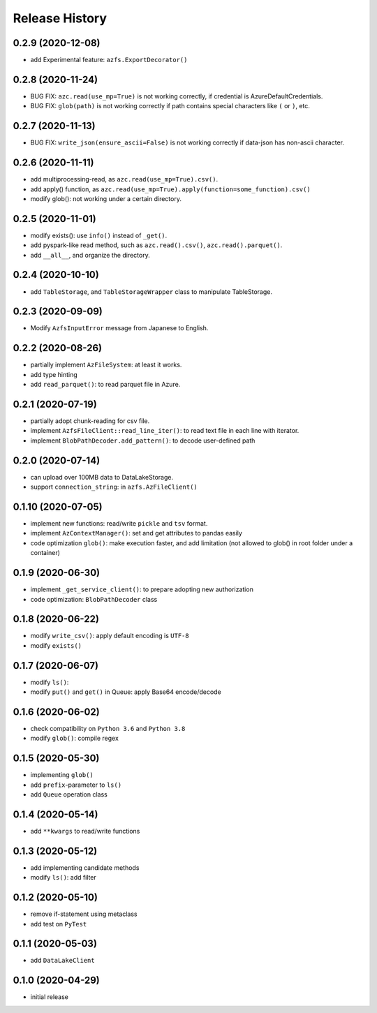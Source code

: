 ###############
Release History
###############

0.2.9 (2020-12-08)
******************

* add Experimental feature: ``azfs.ExportDecorator()``

0.2.8 (2020-11-24)
******************

* BUG FIX: ``azc.read(use_mp=True)`` is not working correctly, if credential is AzureDefaultCredentials.
* BUG FIX: ``glob(path)`` is not working correctly if path contains special characters like ``(`` or ``)``, etc.

0.2.7 (2020-11-13)
******************

* BUG FIX: ``write_json(ensure_ascii=False)`` is not working correctly if data-json has non-ascii character.

0.2.6 (2020-11-11)
******************

* add multiprocessing-read, as ``azc.read(use_mp=True).csv()``.
* add apply() function, as ``azc.read(use_mp=True).apply(function=some_function).csv()``
* modify glob(): not working under a certain directory.

0.2.5 (2020-11-01)
******************

* modify exists(): use ``info()`` instead of ``_get()``.
* add pyspark-like read method, such as ``azc.read().csv()``, ``azc.read().parquet()``.
* add ``__all__``, and organize the directory.

0.2.4 (2020-10-10)
******************

* add ``TableStorage``, and ``TableStorageWrapper`` class to manipulate TableStorage.

0.2.3 (2020-09-09)
******************

* Modify ``AzfsInputError`` message from Japanese to English.

0.2.2 (2020-08-26)
******************

* partially implement ``AzFileSystem``: at least it works.
* add type hinting
* add ``read_parquet()``: to read parquet file in Azure.

0.2.1 (2020-07-19)
******************

* partially adopt chunk-reading for csv file.
* implement ``AzfsFileClient::read_line_iter()``: to read text file in each line with iterator.
* implement ``BlobPathDecoder.add_pattern()``: to decode user-defined path

0.2.0 (2020-07-14)
******************

* can upload over 100MB data to DataLakeStorage.
* support ``connection_string``: in ``azfs.AzFileClient()``

0.1.10 (2020-07-05)
*******************

* implement new functions: read/write ``pickle`` and ``tsv`` format.
* implement ``AzContextManager()``: set and get attributes to pandas easily
* code optimization ``glob()``: make execution faster, and add limitation (not allowed to glob() in root folder under a container)

0.1.9 (2020-06-30)
******************

* implement ``_get_service_client()``: to prepare adopting new authorization
* code optimization: ``BlobPathDecoder`` class

0.1.8 (2020-06-22)
******************

* modify ``write_csv()``: apply default encoding is ``UTF-8``
* modify ``exists()``

0.1.7 (2020-06-07)
******************

* modify ``ls()``:
* modify ``put()`` and ``get()`` in Queue: apply Base64 encode/decode

0.1.6 (2020-06-02)
******************

* check compatibility on ``Python 3.6`` and ``Python 3.8``
* modify ``glob()``: compile regex

0.1.5 (2020-05-30)
******************

* implementing ``glob()``
* add ``prefix``-parameter to ``ls()``
* add ``Queue`` operation class

0.1.4 (2020-05-14)
******************

* add ``**kwargs`` to read/write functions

0.1.3 (2020-05-12)
******************

* add implementing candidate methods
* modify ``ls()``: add filter

0.1.2 (2020-05-10)
******************

* remove if-statement using metaclass
* add test on ``PyTest``

0.1.1 (2020-05-03)
******************

* add ``DataLakeClient``

0.1.0 (2020-04-29)
******************

* initial release

